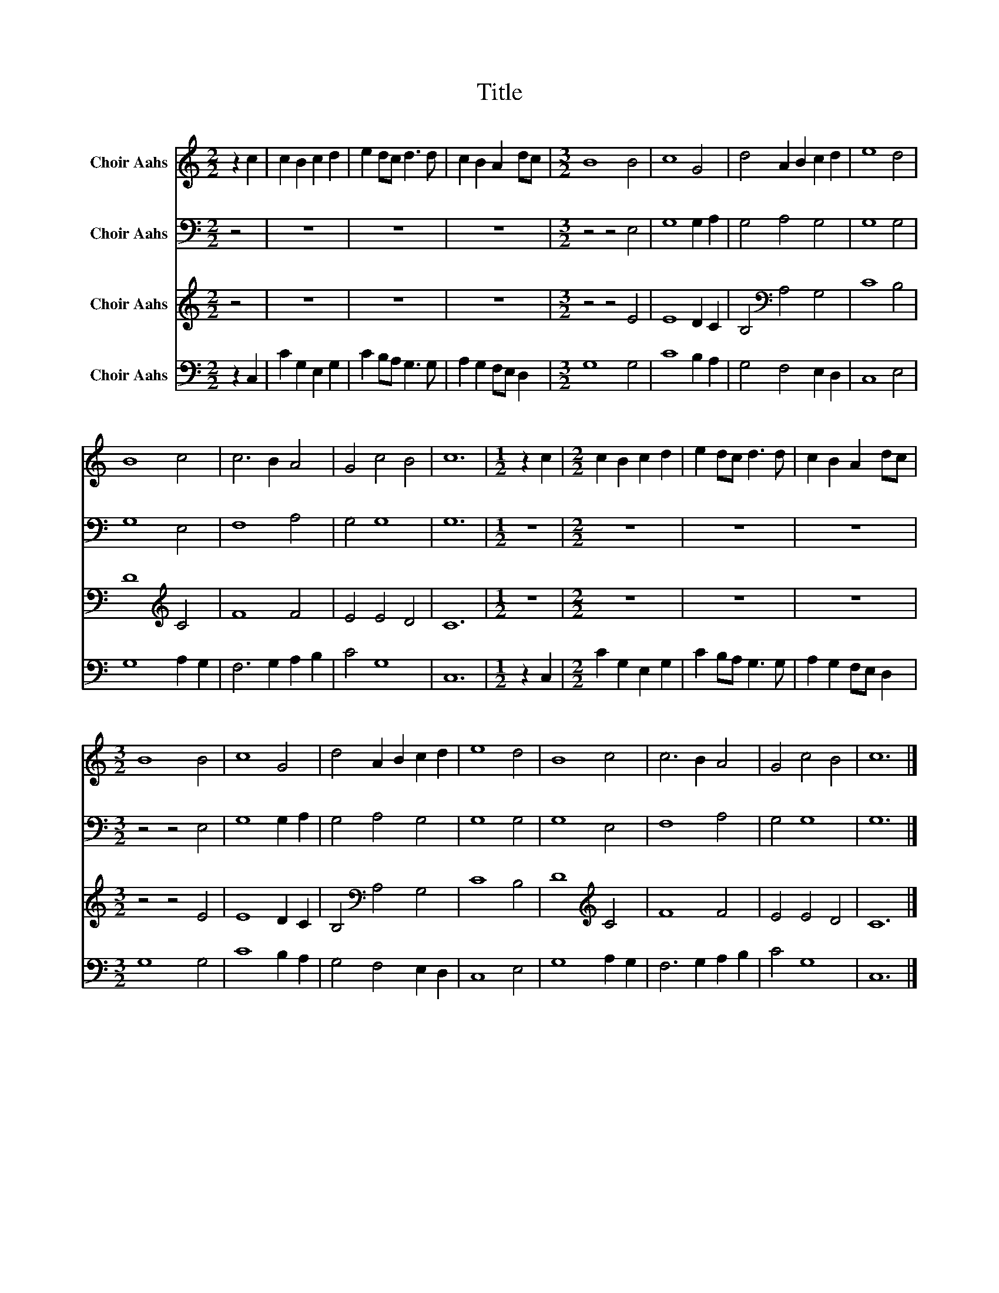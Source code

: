 X:1
T:Title
%%score 1 2 3 4
L:1/8
M:2/2
K:C
V:1 treble nm="Choir Aahs"
V:2 bass nm="Choir Aahs"
V:3 treble nm="Choir Aahs"
V:4 bass nm="Choir Aahs"
V:1
 z2 c2 | c2 B2 c2 d2 | e2 dc d3 d | c2 B2 A2 dc |[M:3/2] B8 B4 | c8 G4 | d4 A2 B2 c2 d2 | e8 d4 | %8
 B8 c4 | c6 B2 A4 | G4 c4 B4 | c12 |[M:1/2] z2 c2 |[M:2/2] c2 B2 c2 d2 | e2 dc d3 d | c2 B2 A2 dc | %16
[M:3/2] B8 B4 | c8 G4 | d4 A2 B2 c2 d2 | e8 d4 | B8 c4 | c6 B2 A4 | G4 c4 B4 | c12 |] %24
V:2
 z4 | z8 | z8 | z8 |[M:3/2] z4 z4 E,4 | G,8 G,2 A,2 | G,4 A,4 G,4 | G,8 G,4 | G,8 E,4 | F,8 A,4 | %10
 G,4 G,8 | G,12 |[M:1/2] z4 |[M:2/2] z8 | z8 | z8 |[M:3/2] z4 z4 E,4 | G,8 G,2 A,2 | G,4 A,4 G,4 | %19
 G,8 G,4 | G,8 E,4 | F,8 A,4 | G,4 G,8 | G,12 |] %24
V:3
 z4 | z8 | z8 | z8 |[M:3/2] z4 z4 E4 | E8 D2 C2 | B,4[K:bass] A,4 G,4 | C8 B,4 | D8[K:treble] C4 | %9
 F8 F4 | E4 E4 D4 | C12 |[M:1/2] z4 |[M:2/2] z8 | z8 | z8 |[M:3/2] z4 z4 E4 | E8 D2 C2 | %18
 B,4[K:bass] A,4 G,4 | C8 B,4 | D8[K:treble] C4 | F8 F4 | E4 E4 D4 | C12 |] %24
V:4
 z2 C,2 | C2 G,2 E,2 G,2 | C2 B,A, G,3 G, | A,2 G,2 F,E, D,2 |[M:3/2] G,8 G,4 | C8 B,2 A,2 | %6
 G,4 F,4 E,2 D,2 | C,8 E,4 | G,8 A,2 G,2 | F,6 G,2 A,2 B,2 | C4 G,8 | C,12 |[M:1/2] z2 C,2 | %13
[M:2/2] C2 G,2 E,2 G,2 | C2 B,A, G,3 G, | A,2 G,2 F,E, D,2 |[M:3/2] G,8 G,4 | C8 B,2 A,2 | %18
 G,4 F,4 E,2 D,2 | C,8 E,4 | G,8 A,2 G,2 | F,6 G,2 A,2 B,2 | C4 G,8 | C,12 |] %24

